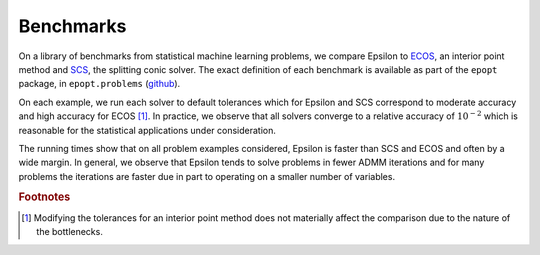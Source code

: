 Benchmarks
==========

On a library of benchmarks from statistical machine learning
problems, we compare Epsilon to `ECOS <https://github.com/embotech/ecos>`_, an interior
point method and `SCS <https://github.com/cvxgrp/scs>`_, the splitting
conic solver. The exact definition of each benchmark is available as part of the
``epopt`` package, in ``epopt.problems`` (`github
<https://github.com/mwytock/epsilon/tree/master/python/epopt/problems>`_).

On each example, we run each solver to default tolerances which for Epsilon and
SCS correspond to moderate accuracy and high
accuracy for ECOS [#fn-ecos]_. In practice, we observe that all solvers converge to a relative
accuracy of :math:`10^{-2}` which is reasonable for the statistical applications under
consideration.

.. image:: _static/benchmarks.png

The running times show that on all problem examples considered, Epsilon is faster
than SCS and ECOS and often by a wide margin. In general, we observe that
Epsilon tends to solve problems in fewer ADMM iterations and for many problems
the iterations are faster due in part to operating on a smaller number of
variables.

.. rubric:: Footnotes

.. [#fn-ecos] Modifying the tolerances for an interior point method does not
	   materially affect the comparison due to the nature of the
	   bottlenecks.
